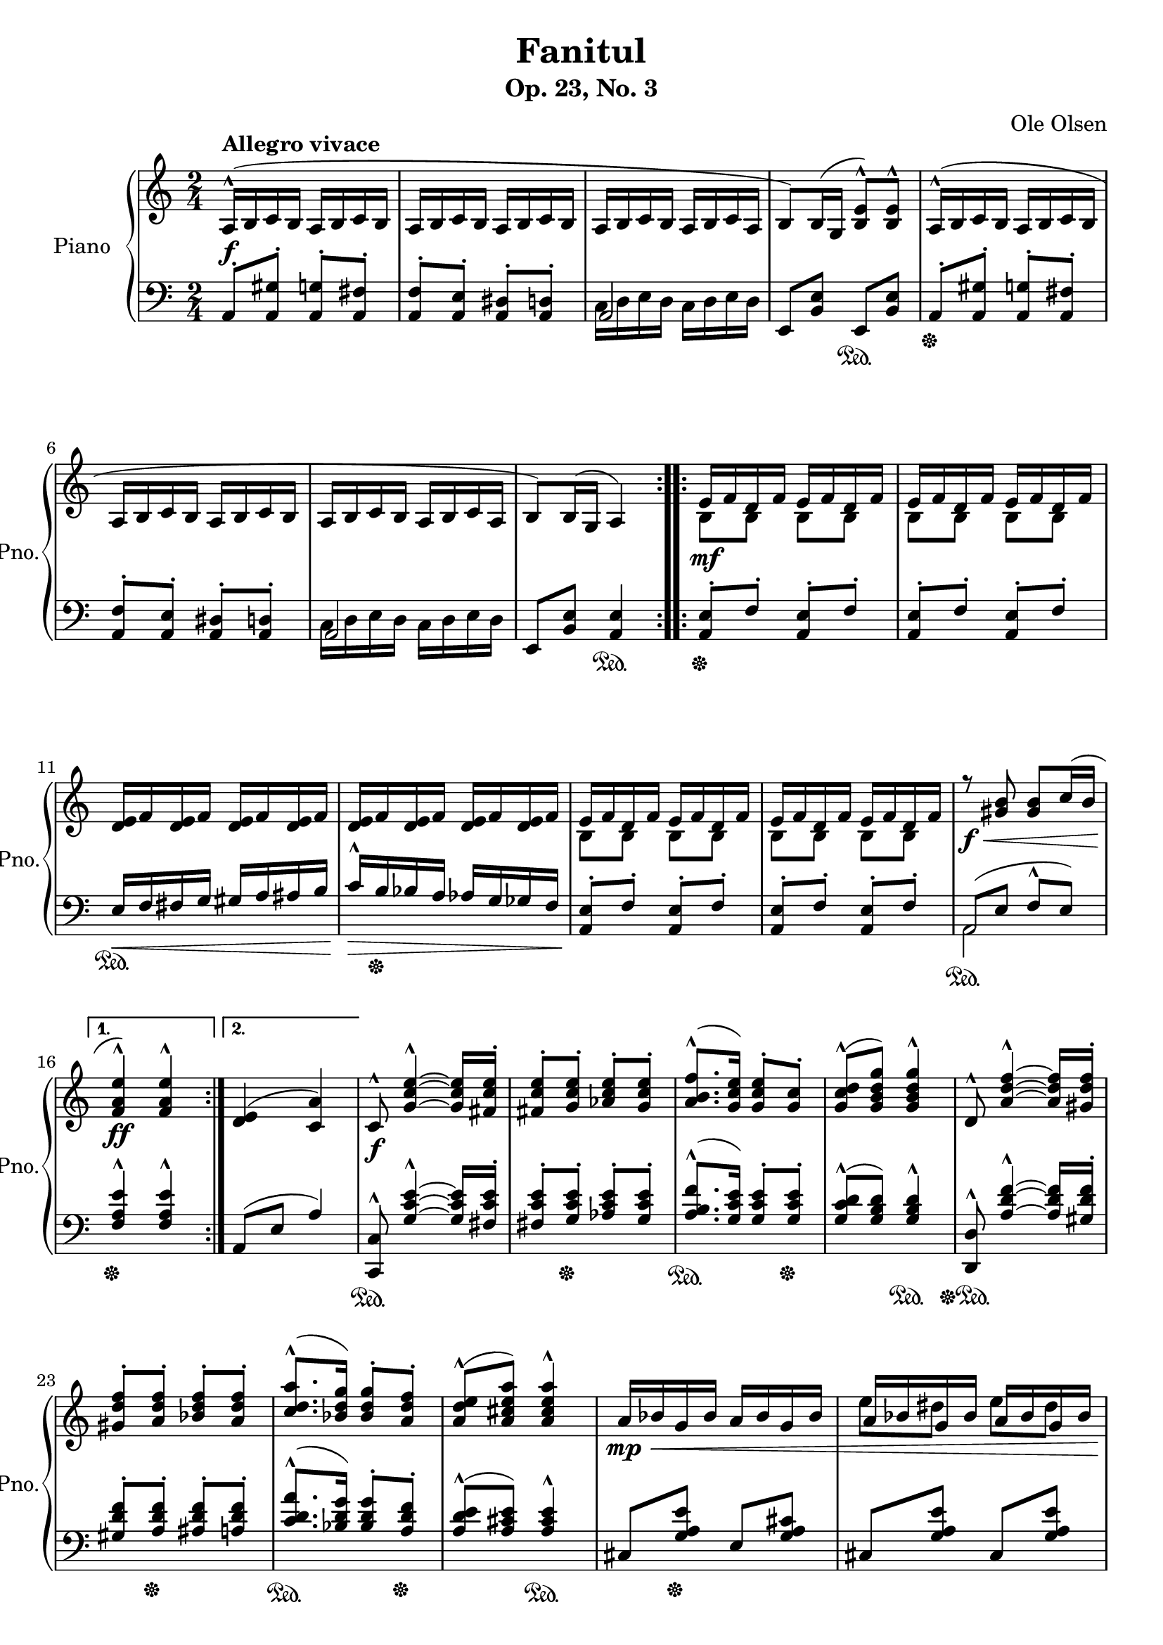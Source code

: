 \version "2.22.1"
% automatically converted by musicxml2ly from Fanitul.musicxml

\header {
    title =     "Fanitul"
    composer =  "Ole Olsen"
    subtitle =  "Op. 23, No. 3"
}

PartPOneVoiceOne =  {
    \clef "treble" 
    \time 2/4 
    \key c \major 
    \repeat volta 2 {
        | % 1
        a16 ( ^^ _\f ^\markup{ \bold {Allegro vivace} } b16 c'16 b16 a16
        b16 c'16 b16 | % 2
        a16 b16 c'16 b16 a16 b16 c'16 b16 | % 3
        a16 b16 c'16 b16 a16 b16 c'16 a16 | % 4
        b8 ) b16 ( g16 <b e'>8 ) ^^ <b e'>8 ^^ | % 5
        a16 ( ^^ b16 c'16 b16 a16 b16 c'16 b16 | % 6
        a16 b16 c'16 b16 a16 b16 c'16 b16 | % 7
        a16 b16 c'16 b16 a16 b16 c'16 a16 | % 8
        b8 ) b16 ( g16 a4 ) }
    \repeat volta 2 {
        | % 9
        e'16 _\mf f'16 d'16 f'16 e'16 f'16 d'16 f'16 | \barNumberCheck
        #10
        e'16 f'16 d'16 f'16 e'16 f'16 d'16 f'16 | % 11
        <d' e'>16 f'16 <d' e'>16 f'16 <d' e'>16 f'16 <d' e'>16 f'16 | % 12
        <d' e'>16 f'16 <d' e'>16 f'16 <d' e'>16 f'16 <d' e'>16 f'16 | % 13
        e'16 f'16 d'16 f'16 e'16 f'16 d'16 f'16 | % 14
        e'16 f'16 d'16 f'16 e'16 f'16 d'16 f'16 | % 15
        r8 _\f _\< <gis' b'>8 <gis' b'>8 c''16 ( b'16 }
    \alternative { {
            | % 16
            <f' a' e''>4 ) ^^ _\! _\ff <f' a' e''>4 ^^ }
        {
            | % 17
            <d' e'>4 ( <c' a'>4 ) }
        } | % 18
    c'8 ^^ _\f <g' c'' e''>4 ~ ^^ ~ ~ <g' c'' e''>16 <fis' c'' e''>16 -.
    | % 19
    <fis' c'' e''>8 -. <g' c'' e''>8 -. <as' c'' e''>8 -. <g' c'' e''>8
    -. | \barNumberCheck #20
    <a' b' f''>8. ( ^^ <g' c'' e''>16 ) <g' c'' e''>8 -. <g' c''>8 -. | % 21
    <g' c'' d''>8 ( ^^ <g' b' d'' g''>8 ) <g' b' d'' g''>4 ^^ | % 22
    d'8 ^^ <a' d'' f''>4 ~ ^^ ~ ~ <a' d'' f''>16 <gis' d'' f''>16 -. | % 23
    <gis' d'' f''>8 -. <a' d'' f''>8 -. <bes' d'' f''>8 -. <a' d'' f''>8
    -. | % 24
    <c'' d'' a''>8. ( ^^ <bes' d'' g''>16 ) <bes' d'' g''>8 -. <a' d''
        f''>8 -. | % 25
    <a' d'' e''>8 ( ^^ <a' cis'' e'' a''>8 ) <a' cis'' e'' a''>4 ^^ | % 26
    a'16 _\mp _\< bes'16 g'16 bes'16 a'16 bes'16 g'16 bes'16 | % 27
    a'16 bes'16 g'16 bes'16 a'16 bes'16 g'16 bes'16 | % 28
    <f' a'>8 ( ^^ _\! _\f e'16 d'16 r4 | % 29
    <f' a'>8 e'16 d'16 r4 | \barNumberCheck #30
    a'16 _\mp _\< bes'16 g'16 bes'16 a'16 bes'16 g'16 bes'16 | % 31
    a'16 bes'16 g'16 bes'16 a'16 bes'16 g'16 bes'16 | % 32
    <f' a'>8 ^^ _\! _\f e'16 d'16 s4 | % 33
    <f' a'>8 ^^ e'16 d'16 s4 | % 34
    r16 a'16 bes'16 cis''16 d''16 e''16 f''8 ) | % 35
    r16 bes''16 ( fis''16 es''16 d''16 c''16 bes'8 ) -. | % 36
    r16 a'16 ( bes'16 cis''16 d''16 e''16 f''8 ) | % 37
    r16 bes''16 ( fis''16 es''16 d''16 c''16 bes'8 ) -. s2 | % 39
    \clef "bass" s2 | \barNumberCheck #40
    r16 bes16 ( a16 bes16 a16 bes16 a16 bes16 ) | % 41
    a16 ( bes16 a16 bes16 a16 bes16 a16 bes16 ) | % 42
    d16 ( _\p e16 <f a>16 e16 d16 e16 <f a>16 e16 | % 43
    d16 e16 <f a>16 e16 d16 e16 <f a>16 e16 | % 44
    d16 e16 <f a>16 e16 d16 e16 <f a>16 d16 | % 45
    e8 ) e16 ( c16 <e a>8 ) ^^ <e a>8 ^^ | % 46
    d16 ( e16 <f a>16 e16 d16 e16 <f a>16 e16 | % 47
    d16 e16 <f a>16 e16 d16 e16 <f a>16 d16 | % 48
    e8 ) _\< a16 ( c'16 <gis e'>8 ) b16 ( c'16 | % 49
    a4 ) ^^ _\! _\f a4 ^^ | \barNumberCheck #50
    \clef "treble" a16 ( _\p b16 <c' e'>16 b16 a16 b16 <c' e'>16 b16 | % 51
    a16 b16 <c' e'>16 b16 a16 b16 <c' e'>16 b16 | % 52
    a16 b16 <c' e'>16 b16 a16 b16 <c' e'>16 a16 | % 53
    b8 ) b16 ( g16 <b e'>8 ) ^^ <b e'>8 ^^ | % 54
    a16 ( b16 <c' e'>16 b16 a16 b16 <c' e'>16 b16 | % 55
    a16 b16 <c' e'>16 b16 a16 b16 <c' e'>16 a16 | % 56
    b8 ) _\< e'16 ( gis'16 <dis' bis'>8 ) _\! fis'16 ( gis'16 | % 57
    <b e'>4 ) _\f <b e'>4 \bar "||"
    \repeat volta 2 {
        | % 58
        e'16 _\mf f'16 d'16 f'16 e'16 f'16 d'16 f'16 | % 59
        e'16 f'16 d'16 f'16 e'16 f'16 d'16 f'16 | \barNumberCheck #60
        <d' e'>16 f'16 <d' e'>16 f'16 <d' e'>16 f'16 <d' e'>16 f'16 | % 61
        <d' e'>16 f'16 <d' e'>16 f'16 <d' e'>16 f'16 <d' e'>16 f'16 | % 62
        e'16 f'16 d'16 f'16 e'16 f'16 d'16 f'16 | % 63
        e'16 f'16 d'16 f'16 e'16 f'16 d'16 f'16 | % 64
        r8 _\f <gis' b'>8 <gis' b'>8 c''16 b'16 }
    \alternative { {
            | % 65
            <f' a' e''>4 ^^ _\ff <f' a' e''>4 ^^ }
        {
            | % 66
            <d' e'>4 <c' a'>4 }
        } \repeat volta 2 {
        | % 67
        a8 ^^ _\f <e' a' c''>4 ( ~ ^^ ~ ~ <e' a' c''>16 <dis' a' c''>16
        ) -. | % 68
        <dis' a' c''>8 -. <e' a' c''>8 -. <f' a' c''>8 -. <e' a' c''>8
        -. | % 69
        <d' a' b'>8. ( ^^ <c' e' a'>16 ) <c' e' a'>8 -. <b f'>8 -. |
        \barNumberCheck #70
        <b e'>8 ^^ <b e' b'>8 <b e' b'>4 -- | % 71
        b8 ^^ <f' a' d''>4 ( ~ ^^ ~ ~ <f' a' d''>16 <f' a' d''>16 ) -. | % 72
        <f' a' cis''>8 _\< <f' a' d''>8 <a' d'' e''>8 <a' d'' f''>8 | % 73
        <b' d'' f'' a''>8 -. <b' d'' fis'' g''>4 ^^ <b' d'' e''>8 | % 74
        <b' d'' gis'' b''>8 ( ^^ _\! _\ff <a' c'' e'' a''>8 ) <a' c''
            e'' a''>4 }
    | % 75
    a'16 ( _\f b'16 <c'' e''>16 b'16 a'16 b'16 <c'' e''>16 b'16 | % 76
    a'16 b'16 <c'' e''>16 b'16 a'16 b'16 <c'' e''>16 b'16 | % 77
    a'16 b'16 c''16 b'16 a'16 b'16 c''16 a'16 | % 78
    b'8 ) b'16 ( g'16 <b' e''>8 ) ^^ <b' e''>8 ^^ | % 79
    a16 ( _\mf b16 c'16 b16 a16 b16 c'16 b16 | \barNumberCheck #80
    a16 b16 c'16 b16 a16 b16 c'16 b16 | % 81
    a16 b16 c'16 b16 a16 b16 c'16 a16 | % 82
    b8 ) _\p b16 ( g16 b8 ) b16 ( g16 ) | % 83
    a16 ( _\pp b16 c'16 e'16 dis'16 e'16 c'16 b16 | % 84
    a16 b16 c'16 e'16 dis'16 e'16 c'16 b16 | % 85
    a2 ~ | % 86
    a2 ) | % 87
    a16 ( b16 c'16 e'16 dis'16 e'16 c'16 b16 | % 88
    a16 b16 c'16 e'16 dis'16 e'16 c'16 b16 | % 89
    a2 ~ | \barNumberCheck #90
    a2 ) | % 91
    r8 _\f _"marcato" <b a'>8 <c' a'>8 <d' a'>8 | % 92
    <e' a'>8. ^^ <f' a'>16 <e' a'>8 <f' a'>8 | % 93
    <e' a'>8. ^^ <f' a'>16 <e' a'>8 <f' a'>8 | % 94
    \once \omit TupletBracket
    \times 2/3  {
        <e' a'>8 ^^ <f' a'>8 ^^ <g' a'>8 ^^ }
    <f' a'>8 ^^ <e' a'>8 ^^ | % 95
    <f' a'>8 ^^ <g' a'>8 ^^ \once \omit TupletBracket
    \times 2/3  {
        <e' a'>8 ^^ <d' a'>8 ^^ <c' a'>8 ^^ }
    | % 96
    <e' a'>8 ^^ <f' a'>8 ^^ <e' a'>8 ^^ <d' a'>8 ^^ | % 97
    <c' a'>8 <d' a'>4 ^^ <e' a'>8 | % 98
    \clef "bass" \change Staff="2" b,16 _\ff \change Staff="1" <c c'>16
    \change Staff="2" b,16 \change Staff="1" <c c'>16 \change Staff="2"
    b,16 \change Staff="1" <c c'>16 \change Staff="2" b,16 \change
    Staff="1" <c c'>16 \change Staff="2" | % 99
    \once \omit TupletBracket
    \times 4/5  {
        b,16 ( \change Staff="1" c16 b,16 a,16 b,16 ) }
    r4 | \barNumberCheck #100
    \tempo 4=100 <b c'>4 ^^ _\fff _"rit." \tempo 4=90 a4 ^^ | % 101
    \tempo 4=80 a2 ^\fermata ^^ \bar ".."
}

PartPOneVoiceFive =  {
    \clef "bass" 
    \time 2/4 
    \key c \major 
    \repeat volta 2 {
        | % 1
        a,8 -. <a, gis>8 -. <a, g>8 -. <a, fis>8 -. | % 2
        <a, f>8 -. <a, e>8 -. <a, dis>8 -. <a, d>8 -. | % 3
        a,2 | % 4
        e,8 <b, e>8 e,8 \sustainOn <b, e>8 | % 5
        a,8 -. \sustainOff <a, gis>8 -. <a, g>8 -. <a, fis>8 -. | % 6
        <a, f>8 -. <a, e>8 -. <a, dis>8 -. <a, d>8 -. | % 7
        a,2 | % 8
        e,8 <b, e>8 <a, e>4 \sustainOn }
    \repeat volta 2 {
        | % 9
        <a, e>8 -. \sustainOff f8 -. <a, e>8 -. f8 -. | \barNumberCheck
        #10
        <a, e>8 -. f8 -. <a, e>8 -. f8 -. | % 11
        e16 _\< \sustainOn f16 fis16 g16 gis16 a16 ais16 b16 | % 12
        c'16 ^^ _\! _\> b16 \sustainOff bes16 a16 as16 g16 ges16 f16 | % 13
        <a, e>8 -. _\! f8 -. <a, e>8 -. f8 -. | % 14
        <a, e>8 -. f8 -. <a, e>8 -. f8 -. | % 15
        a,8 ( \sustainOn e8 f8 ^^ e8 ) }
    \alternative { {
            | % 16
            <f a e'>4 ^^ \sustainOff <f a e'>4 ^^ }
        {
            | % 17
            a,8 ( e8 a4 ) }
        } | % 18
    <c, c>8 ^^ \sustainOn <g c' e'>4 ~ ^^ ~ ~ <g c' e'>16 <fis c' e'>16
    -. | % 19
    <fis c' e'>8 -. <g c' e'>8 -. \sustainOff <as c' e'>8 -. <g c' e'>8
    -. | \barNumberCheck #20
    <a b f'>8. ( ^^ \sustainOn <g c' e'>16 ) <g c' e'>8 -. <g c' e'>8 -.
    \sustainOff | % 21
    <g c' d'>8 ( ^^ <g b d'>8 ) <g b d'>4 ^^ \sustainOn | % 22
    <d, d>8 ^^ \sustainOff \sustainOn <a d' f'>4 ~ ^^ ~ ~ <a d' f'>16
    <gis d' f'>16 -. | % 23
    <gis d' f'>8 -. <a d' f'>8 -. \sustainOff <ais d' f'>8 -. <a d' f'>8
    -. | % 24
    <c' d' a'>8. ( ^^ \sustainOn <bes d' g'>16 ) <bes d' g'>8 -. <a d'
        f'>8 -. \sustainOff | % 25
    <a d' e'>8 ( ^^ <a cis' e'>8 ) <a cis' e'>4 ^^ \sustainOn | % 26
    cis8 <g a e'>8 \sustainOff e8 <g a cis'>8 | % 27
    cis8 <g a e'>8 cis8 <g a e'>8 | % 28
    d4 \sustainOn <a d'>8 ^^ <a d'>8 | % 29
    d4 \sustainOff \sustainOn <a d'>8 ^^ <a d'>8 | \barNumberCheck #30
    cis8 \sustainOff <g a e'>8 e8 <g a cis'>8 | % 31
    cis8 <g a e'>8 cis8 <g a e'>8 | % 32
    <d a>4 \sustainOn <gis cis'>8 ^^ \change Staff="1" <a d'>8 ^^
    \change Staff="2" | % 33
    <d a>4 \sustainOff \sustainOn <gis cis'>8 ^^ \change Staff="1" <a
        d'>8 ^^ \change Staff="2" | % 34
    d8 \sustainOff \sustainOn <a d' e'>4 ^^ <a c' e'>8 | % 35
    d8 \sustainOff \sustainOn <bes d' fis'>4 ^^ <bes d' fis'>8 | % 36
    d8 \sustainOff \sustainOn <a d' e'>4 ^^ <a c' e'>8 | % 37
    d8 \sustainOff \sustainOn <bes d' fis'>4 ^^ <bes d' fis'>8 | % 38
    a16 ( ^^ \sustainOff \change Staff="1" <bes bes'>16 \change
    Staff="2" gis16 \change Staff="1" <bes bes'>16 \change Staff="2" a16
    \change Staff="1" <bes bes'>16 \change Staff="2" gis16 \change
    Staff="1" <bes bes'>16 ) \change Staff="2" | % 39
    a,16 ( _^ \change Staff="1" <bes, bes>16 \change Staff="2" gis,16
    \change Staff="1" <bes, bes>16 \change Staff="2" a,16 \change
    Staff="1" <bes, bes>16 \change Staff="2" gis,16 \change Staff="1"
    <bes, bes>16 ) \change Staff="2" | \barNumberCheck #40
    a,8 -. <a, bes,>8 -. <a, b,>8 -. <a, c>8 -. | % 41
    <a, cis>8 -. <a, d>8 -. f8 ( ^^ e8 ) | % 42
    d,8 -. \acciaccatura { gis,8 } a,8 -. d,8 -. \acciaccatura { gis,8 }
    a,8 -. | % 43
    d,8 -. \acciaccatura { gis,8 } a,8 -. d,8 -. \acciaccatura { gis,8 }
    a,8 -. | % 44
    d,8 -. \acciaccatura { gis,8 } a,8 -. d,8 -. \acciaccatura { gis,8 }
    a,8 -. | % 45
    a,,8 -. <e, a,>8 -. a,,8 -. <e, a,>8 -. | % 46
    d,8 -. \acciaccatura { gis,8 } a,8 -. d,8 -. \acciaccatura { gis,8 }
    a,8 -. | % 47
    d,8 -. \acciaccatura { gis,8 } a,8 -. d,8 -. \acciaccatura { gis,8 }
    a,8 -. | % 48
    <e, c>4 <e, d>4 | % 49
    <a, c f>4 ^^ <a, c e>4 ^^ \sustainOn | \barNumberCheck #50
    a,8 \acciaccatura { dis8 } e8 \sustainOff a,8 \acciaccatura { dis8 }
    e8 | % 51
    a,8 \acciaccatura { dis8 } e8 a,8 \acciaccatura { dis8 } e8 | % 52
    a,8 \acciaccatura { dis8 } e8 a,8 \acciaccatura { dis8 } e8 | % 53
    e,8 <b, e>8 e,8 \sustainOn <b, e>8 | % 54
    a,8 \sustainOff \acciaccatura { dis8 } e8 a,8 \acciaccatura { dis8 }
    e8 | % 55
    a,8 \acciaccatura { dis8 } e8 a,8 \acciaccatura { dis8 } e8 | % 56
    <b, gis>4 <b, a>4 | % 57
    <e a>4 <e gis>4 \bar "||"
    \repeat volta 2 {
        | % 58
        <a, e>8 -. f8 -. <a, e>8 -. f8 -. | % 59
        <a, e>8 -. f8 -. <a, e>8 -. f8 -. | \barNumberCheck #60
        e16 _\< \sustainOn f16 fis16 g16 gis16 a16 ais16 b16 | % 61
        c'16 ^^ _\! _\> b16 \sustainOff bes16 a16 as16 g16 ges16 f16 | % 62
        <a, e>8 -. _\! f8 -. <a, e>8 -. f8 -. | % 63
        <a, e>8 -. f8 -. <a, e>8 -. f8 -. | % 64
        a,8 \sustainOn e8 f8 ^^ e8 }
    \alternative { {
            | % 65
            <f a e'>4 ^^ \sustainOff <f a e'>4 ^^ }
        {
            | % 66
            a,8 e8 a4 }
        } \repeat volta 2 {
        | % 67
        <a,, a,>8 ^^ \sustainOn <e a c'>4 ( ~ ^^ ~ ~ <e a c'>16 <dis a
            c'>16 ) -. | % 68
        <dis a c'>8 -. <e a c'>8 -. \sustainOff <f a c'>8 -. <e a c'>8
        -. | % 69
        <d a b>8. ( ^^ \sustainOn <c e a>16 ) <c e a>8 -. <d a>8 -.
        \sustainOff | \barNumberCheck #70
        <e a>8 ^^ <e gis>8 <e gis>4 -- \sustainOn | % 71
        <b,, b,>8 ^^ \sustainOff \sustainOn <f a d'>4 ( ~ ^^ ~ ~ <f a
            d'>16 <f a d'>16 ) -. | % 72
        <f a cis'>8 <f a d'>8 \sustainOff <a d' e'>8 <a d' f'>8 | % 73
        <b d' f' a'>8 -. <b d' fis' g'>4 ^^ \sustainOn <b d' e'>8 | % 74
        <a, a>8 ( ^^ \sustainOff \sustainOn <a c' e'>8 ) <a c' e'>4
        \sustainOff \sustainOn }
    | % 75
    a8 -. \sustainOff <a gis'>8 -. <a g'>8 -. <a fis'>8 -. | % 76
    <a f'>8 -. <a e'>8 -. <a dis'>8 -. <a d'>8 -. | % 77
    c'16 d'16 e'16 d'16 c'16 d'16 e'16 c'16 | % 78
    e8 <b e'>8 e8 <b e'>8 | % 79
    a,8 -. <a, gis>8 -. <a, g>8 -. <a, fis>8 -. | \barNumberCheck #80
    <a, f>8 -. <a, e>8 -. <a, dis>8 -. <a, d>8 -. | % 81
    c16 d16 e16 d16 c16 d16 e16 c16 | % 82
    <e, e>8 b,8 <e, e>8 b,8 | % 83
    a,16 b,16 c16 e16 dis16 e16 c16 b,16 | % 84
    a,16 b,16 c16 e16 dis16 e16 c16 b,16 | % 85
    a,8 -. e8 -. a,8 -. e8 -. | % 86
    a,8 -. e8 -. a,8 -. e8 -. | % 87
    a,16 b,16 c16 e16 dis16 e16 c16 b,16 | % 88
    a,16 b,16 c16 e16 dis16 e16 c16 b,16 | % 89
    a,8 -. e8 -. a,8 -. e8 -. | \barNumberCheck #90
    a,8 -. e8 -. a,8 -. e8 -. | % 91
    a,8 <b, a>8 <c a>8 <d a>8 | % 92
    <e a>8. ^^ <f a>16 <e a>8 <f a>8 | % 93
    <e a>8. ^^ <f a>16 <e a>8 <f a>8 | % 94
    \once \omit TupletBracket
    \times 2/3  {
        <e a>8 ^^ <f a>8 ^^ <g a>8 ^^ }
    <f a>8 ^^ <e a>8 ^^ | % 95
    <f a>8 ^^ <g a>8 ^^ \once \omit TupletBracket
    \times 2/3  {
        <e a>8 ^^ <d a>8 ^^ <c a>8 ^^ }
    | % 96
    <e a>8 <f a>8 <e a>8 <d a>8 | % 97
    <c a>8 <d a>4 ^^ <e a>8 s2. a,8 -. b,8 -. | \barNumberCheck #100
    <b, c>4 ^^ a,4 ^^ | % 101
    <a,, a,>2 ^\fermata ^^ \bar ".."
}

PartPOneVoiceSix =  {
    \clef "bass" \time 2/4 \key c \major \repeat volta 2 {
        s1 | % 3
        c16 d16 e16 d16 c16 d16 e16 d16 s2 s1 | % 7
        c16 d16 e16 d16 c16 d16 e16 d16 s2 }
    \repeat volta 2 {
        s1*2 s1 | % 15
        a,2 }
    \alternative { {
            s2 }
        {
            s2 }
        } s1*3 s1*3 s1*3 s2*5 s4 a,4 s1*2 s1*3 s1*3 \bar "||"
    \repeat volta 2 {
        s2*5 s2 | % 64
        a,2 }
    \alternative { {
            s2 }
        {
            s2 }
        } \repeat volta 2 {
        s1 s1*3 }
    s1 | % 77
    a2 s1 s2 | % 81
    a,2 s1. s1*3 s2*5 s1*3 \bar ".."
    }

PartPOneVoiceTwo =  {
    \clef "treble" \time 2/4 \key c \major \repeat volta 2 {
        s1*2 s1*2 }
    \repeat volta 2 {
        | % 9
        b8 b8 b8 b8 | \barNumberCheck #10
        b8 b8 b8 b8 s1 | % 13
        b8 b8 b8 b8 | % 14
        b8 b8 b8 b8 s2 }
    \alternative { {
            s2 }
        {
            s2 }
        } s1*3 s1. | % 27
    e''8 dis''8 e''8 dis''8 s1 s2 | % 31
    e''8 dis''8 e''8 dis''8 s1*2 s1. | % 39
    \clef "bass" s1 s2*5 s1*2 | \barNumberCheck #50
    \clef "treble" s1 s1*3 \bar "||"
    \repeat volta 2 {
        | % 58
        b8 b8 b8 b8 | % 59
        b8 b8 b8 b8 s1 | % 62
        b8 b8 b8 b8 | % 63
        b8 b8 b8 b8 s2 }
    \alternative { {
            s2 }
        {
            s2 }
        } \repeat volta 2 {
        s1 s1*3 }
    s2*5 s2*5 s1*3 s2*5 s1 | % 98
    \clef "bass" s1*2 \bar ".."
}


% The score definition
\score {
    <<
        
        \new PianoStaff
        <<
            \set PianoStaff.instrumentName = "Piano"
            \set PianoStaff.shortInstrumentName = "Pno."
            
            \context Staff = "1" << 
                \mergeDifferentlyDottedOn\mergeDifferentlyHeadedOn
                \context Voice = "PartPOneVoiceOne" {  \voiceOne \PartPOneVoiceOne }
                \context Voice = "PartPOneVoiceTwo" {  \voiceTwo \PartPOneVoiceTwo }
                >> \context Staff = "2" <<
                \mergeDifferentlyDottedOn\mergeDifferentlyHeadedOn
                \context Voice = "PartPOneVoiceFive" {  \voiceOne \PartPOneVoiceFive }
                \context Voice = "PartPOneVoiceSix" {  \voiceTwo \PartPOneVoiceSix }
                >>
            >>
        
        >>
    \layout {}
    % To create MIDI output, uncomment the following line:
    %  \midi {\tempo 4 = 144 }
}

